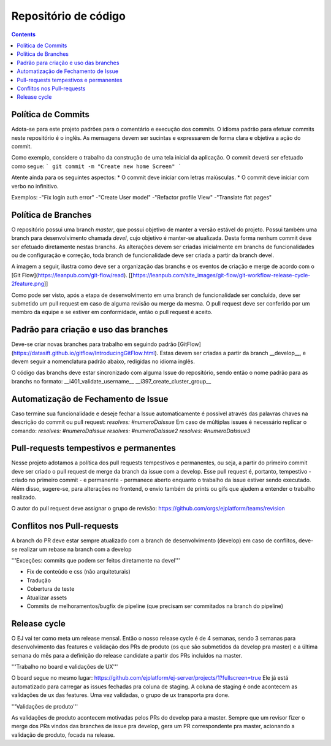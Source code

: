 Repositório de código
=====================

.. contents::
   :depth: 2



Política de Commits
-------------------

Adota-se para este projeto padrões para o comentário e execução dos commits. O idioma padrão para efetuar commits neste repositório é o inglês. As mensagens devem ser sucintas e expressarem de forma clara e objetiva a ação do commit.

Como exemplo, considere o trabalho da construção de uma tela inicial da aplicação. O commit deverá ser efetuado como segue:
```
git commit -m "Create new home Screen"
```

Atente ainda para os seguintes aspectos:
* O commit deve iniciar com letras maiúsculas.
* O commit deve iniciar com verbo no infinitivo.

Exemplos:  
-"Fix login auth error"  
-"Create User model"  
-"Refactor profile View"  
-"Translate flat pages"    

Política de Branches
--------------------

O repositório possui uma branch `master`, que possui objetivo de manter a versão estável do projeto.
Possui também uma branch para desenvolvimento chamada `devel`, cujo objetivo é manter-se atualizada.
Desta forma nenhum commit deve ser efetuado diretamente nestas branchs. As alterações devem ser criadas inicialmente em branchs de funcionalidades ou de configuração e correção, toda branch de funcionalidade deve ser criada a partir da branch devel. 

A imagem a seguir, ilustra como deve ser a organização das branchs e os eventos de criação e merge de acordo com o [Git Flow](https://leanpub.com/git-flow/read).
[[https://leanpub.com/site_images/git-flow/git-workflow-release-cycle-2feature.png]]

Como pode ser visto, após a etapa de desenvolvimento em uma branch de funcionalidade ser concluída, deve ser submetido um pull request em caso de alguma revisão ou merge da mesma. O pull request deve ser conferido por um membro da equipe e se estiver em conformidade, então o pull request é aceito. 

Padrão para criação e uso das branches
--------------------------------------

Deve-se criar novas branches para trabalho em seguindo padrão [GitFlow](https://datasift.github.io/gitflow/IntroducingGitFlow.html). Estas devem ser criadas a partir da branch __develop__, e devem seguir a nomenclatura padrão abaixo, redigidas no idioma inglês. 

O código das branchs deve estar sincronizado com alguma Issue do repositório, sendo então o nome padrão para as branchs no formato:  
__i401_validate_username__  
__i397_create_cluster_group__

Automatização de Fechamento de Issue
------------------------------------

Caso termine sua funcionalidade e deseje fechar a Issue automaticamente é possivel através das palavras chaves na descrição do commit ou pull request:  
`resolves: #numeroDaIssue`  
Em caso de múltiplas issues é necessário replicar o comando:  
`resolves: #numeroDaIssue`  
`resolves: #numeroDaIssue2`  
`resolves: #numeroDaIssue3`  


Pull-requests tempestivos e permanentes
---------------------------------------

Nesse projeto adotamos a política dos pull requests tempestivos e permanentes, ou seja, a partir do primeiro commit deve ser criado o pull request de merge da branch da issue com a develop. Esse pull request é, portanto, tempestivo - criado no primeiro commit - e permanente - permanece aberto enquanto o trabalho da issue estiver sendo executado. Além disso, sugere-se, para alterações no frontend, o envio também de prints ou gifs que ajudem a entender o trabalho realizado.

O autor do pull request deve assignar o grupo de revisão: https://github.com/orgs/ejplatform/teams/revision


Conflitos nos Pull-requests
---------------------------

A branch do PR deve estar sempre atualizado com a branch de desenvolvimento (develop) em caso de conflitos, deve-se realizar um rebase na branch com a develop

'''Exceções: commits que podem ser feitos diretamente na devel'''

- Fix de conteúdo e css (não arquiteturais)
- Tradução
- Cobertura de teste
- Atualizar assets
- Commits de melhoramentos/bugfix de pipeline (que precisam ser commitados na branch do pipeline)


Release cycle
-------------

O EJ vai ter como meta um release mensal. Então o nosso release cycle é de 4 semanas, sendo 3 semanas para desenvolvimento das features e validação dos PRs de produto (os que são submetidos da develop pra master) e a última semana do mês para a definição do release candidate a partir dos PRs incluidos na master.

'''Trabalho no board e validações de UX'''

O board segue no mesmo lugar: https://github.com/ejplatform/ej-server/projects/1?fullscreen=true
Ele já está automatizado para carregar as issues fechadas pra coluna de staging. A coluna de staging é onde acontecem as validações de ux das features. Uma vez validadas, o grupo de ux transporta pra done.

'''Validações de produto'''

As validações de produto acontecem motivadas pelos PRs do develop para a master. Sempre que um revisor fizer o merge dos PRs vindos das branches de issue pra develop, gera um PR correspondente pra master, acionando a validação de produto, focada na release.

